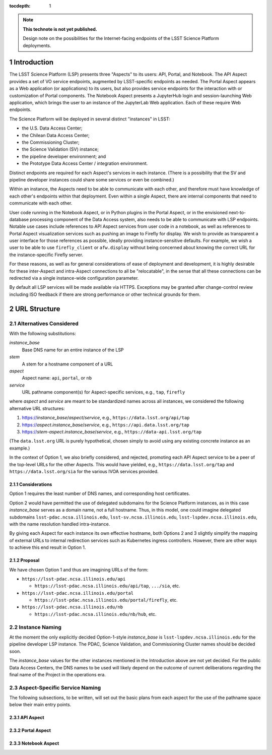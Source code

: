 ..
  Technote content.

  See https://developer.lsst.io/docs/rst_styleguide.html
  for a guide to reStructuredText writing.

  Do not put the title, authors or other metadata in this document;
  those are automatically added.

  Use the following syntax for sections:

  Sections
  ========

  and

  Subsections
  -----------

  and

  Subsubsections
  ^^^^^^^^^^^^^^

  To add images, add the image file (png, svg or jpeg preferred) to the
  _static/ directory. The reST syntax for adding the image is

  .. figure:: /_static/filename.ext
     :name: fig-label

     Caption text.

   Run: ``make html`` and ``open _build/html/index.html`` to preview your work.
   See the README at https://github.com/lsst-sqre/lsst-technote-bootstrap or
   this repo's README for more info.

   Feel free to delete this instructional comment.

:tocdepth: 1

.. Please do not modify tocdepth; will be fixed when a new Sphinx theme is shipped.

.. sectnum::

.. TODO: Delete the note below before merging new content to the master branch.

.. note::

   **This technote is not yet published.**

   Design note on the possibilities for the Internet-facing endpoints of the LSST Science Platform deployments.

Introduction
============

The LSST Science Platform (LSP) presents three "Aspects" to its users: API, Portal, and Notebook.
The API Aspect provides a set of VO service endpoints, augmented by LSST-specific endpoints as needed.
The Portal Aspect appears as a Web application (or applications) to its users, but also provides service endpoints for the interaction with or customization of Portal components.
The Notebook Aspect presents a JupyterHub login and session-launching Web application, which brings the user to an instance of the JupyterLab Web application.
Each of these require Web endpoints.

The Science Platform will be deployed in several distinct "instances" in LSST:

- the U.S. Data Access Center;
- the Chilean Data Access Center;
- the Commissioning Cluster;
- the Science Validation (SV) instance;
- the pipeline developer environment; and
- the Prototype Data Access Center / integration environment.

Distinct endpoints are required for each Aspect's services in each instance.
(There is a possibility that the SV and pipeline developer instances could share some services or even be combined.)

Within an instance, the Aspects need to be able to communicate with each other, and therefore must have knowledge of each other's endpoints within that deployment.
Even within a single Aspect, there are internal components that need to communicate with each other.

User code running in the Notebook Aspect, or in Python plugins in the Portal Aspect,
or in the envisioned next-to-database processing component of the Data Access system,
also needs to be able to communicate with LSP endpoints.
Notable use cases include references to API Aspect services from user code in a notebook,
as well as references to Portal Aspect visualization services such as pushing an image to Firefly for display.
We wish to provide as transparent a user interface for those references as possible,
ideally providing instance-sensitive defaults.
For example, we wish a user to be able to use ``firefly_client`` or ``afw.display`` without being concerned about knowing the correct URL for the instance-specific Firefly server.

For these reasons, as well as for general considerations of ease of deployment and development, it is highly desirable for these inter-Aspect and intra-Aspect connections to all be "relocatable",
in the sense that all these connections can be redirected via a single instance-wide configuration parameter.

By default all LSP services will be made available via HTTPS.
Exceptions may be granted after change-control review including ISO feedback if there are strong performance or other technical grounds for them.

URL Structure
=============

Alternatives Considered
-----------------------

With the following substitutions:

*instance_base*
    Base DNS name for an entire instance of the LSP

*stem*
    A stem for a hostname component of a URL

*aspect*
    Aspect name: ``api``, ``portal``, or ``nb``

*service*
    URL pathname component(s) for Aspect-specific services, e.g., ``tap``, ``firefly``

where *aspect* and *service* are meant to be standardized names across all instances,
we considered the following alternative URL structures:

#. https://\ *instance_base*\ /\ *aspect*\ /\ *service*, e.g., ``https://data.lsst.org/api/tap``
#. https://\ *aspect*\ .\ *instance_base*\ /\ *service*, e.g., ``https://api.data.lsst.org/tap``
#. https://\ *stem*\ -\ *aspect*\ .\ *instance_base*\ /\ *service*, e.g., ``https://data-api.lsst.org/tap``

(The ``data.lsst.org`` URL is purely hypothetical,
chosen simply to avoid using any existing concrete instance as an example.)

In the context of Option 1, we also briefly considered, and rejected, promoting each API Aspect service to be a peer of the top-level URLs for the other Aspects.
This would have yielded, e.g., ``https://data.lsst.org/tap`` and ``https://data.lsst.org/sia`` for the various IVOA services provided.

Considerations
^^^^^^^^^^^^^^

Option 1 requires the least number of DNS names, and corresponding host certificates.

Option 2 would have permitted the use of delegated subdomains for the Science Platform instances,
as in this case *instance_base* serves as a domain name, not a full hostname.
Thus, in this model, one could imagine delegated subdomains ``lsst-pdac.ncsa.illinois.edu``, 
``lsst-sv.ncsa.illinois.edu``, ``lsst-lspdev.ncsa.illinois.edu``,
with the name resolution handled intra-instance.

By giving each Aspect for each instance its own effective hostname,
both Options 2 and 3 slightly simplify the mapping of external URLs to internal redirection services such as Kubernetes ingress controllers.
However, there are other ways to achieve this end result in Option 1.

Proposal
^^^^^^^^

We have chosen Option 1 and thus are imagining URLs of the form:

- ``https://lsst-pdac.ncsa.illinois.edu/api``

  - ``https://lsst-pdac.ncsa.illinois.edu/api/tap``, ``.../sia``, etc.
- ``https://lsst-pdac.ncsa.illinois.edu/portal``

  - ``https://lsst-pdac.ncsa.illinois.edu/portal/firefly``, etc.
- ``https://lsst-pdac.ncsa.illinois.edu/nb``

  - ``https://lsst-pdac.ncsa.illinois.edu/nb/hub``, etc.

Instance Naming
---------------

At the moment the only explicitly decided Option-1-style *instance_base* is ``lsst-lspdev.ncsa.illinois.edu`` for the pipeline developer LSP instance.
The PDAC, Science Validation, and Commissioning Cluster names should be decided soon.

The *instance_base* values for the other instances mentioned in the Introduction above are not yet decided.
For the public Data Access Centers, the DNS names to be used will likely depend on the outcome of current deliberations regarding the final name of the Project in the operations era.

Aspect-Specific Service Naming
------------------------------

The following subsections, to be written, will set out the basic plans from each aspect for the use of the pathname space below their main entry points.

API Aspect
^^^^^^^^^^

Portal Aspect
^^^^^^^^^^^^^

Notebook Aspect
^^^^^^^^^^^^^^^

.. Add content here.
.. Do not include the document title (it's automatically added from metadata.yaml).

.. .. rubric:: References

.. Make in-text citations with: :cite:`bibkey`.

.. .. bibliography:: local.bib lsstbib/books.bib lsstbib/lsst.bib lsstbib/lsst-dm.bib lsstbib/refs.bib lsstbib/refs_ads.bib
..    :encoding: latex+latin
..    :style: lsst_aa
